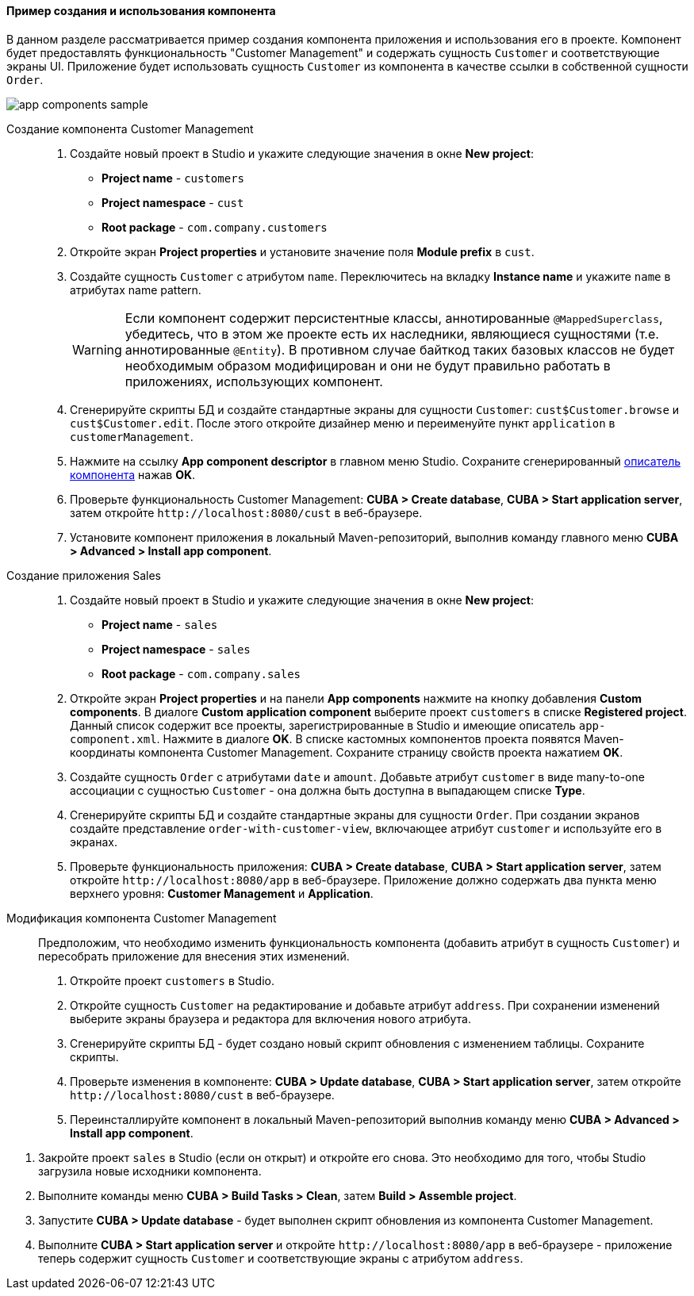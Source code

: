 :sourcesdir: ../../../../source

[[app_components_sample]]
==== Пример создания и использования компонента

В данном разделе рассматривается пример создания компонента приложения и использования его в проекте. Компонент будет предоставлять функциональность "Customer Management" и содержать сущность `Customer` и соответствующие экраны UI. Приложение будет использовать сущность `Customer` из компонента в качестве ссылки в собственной сущности `Order`.

image::app_components_sample.png[align="center"]

Создание компонента Customer Management::

. Создайте новый проект в Studio и укажите следующие значения в окне *New project*:

* *Project name* - `customers`

* *Project namespace* - `cust`

* *Root package* - `com.company.customers`

. Откройте экран *Project properties* и установите значение поля *Module prefix* в `cust`.

. Создайте сущность `Customer` с атрибутом `name`. Переключитесь на вкладку *Instance name* и укажите `name` в атрибутах name pattern.
+
[WARNING]
====
Если компонент содержит персистентные классы, аннотированные `@MappedSuperclass`, убедитесь, что в этом же проекте есть их наследники, являющиеся сущностями (т.е. аннотированные `@Entity`). В противном случае байткод таких базовых классов не будет необходимым образом модифицирован и они не будут правильно работать в приложениях, использующих компонент.
====

. Сгенерируйте скрипты БД и создайте стандартные экраны для сущности `Customer`: `cust$Customer.browse` и `cust$Customer.edit`. После этого откройте дизайнер меню и переименуйте пункт `application` в `customerManagement`.

. Нажмите на ссылку *App component descriptor* в главном меню Studio. Сохраните сгенерированный <<app-component.xml,описатель компонента>> нажав *OK*.

. Проверьте функциональность Customer Management: *CUBA > Create database*, *CUBA > Start application server*, затем откройте `++http://localhost:8080/cust++` в веб-браузере.

. Установите компонент приложения в локальный Maven-репозиторий, выполнив команду главного меню *CUBA > Advanced > Install app component*.

Создание приложения Sales::

. Создайте новый проект в Studio и укажите следующие значения в окне *New project*:

* *Project name* - `sales`

* *Project namespace* - `sales`

* *Root package* - `com.company.sales`

. Откройте экран *Project properties* и на панели *App components* нажмите на кнопку добавления *Custom components*. В диалоге *Custom application component* выберите проект `customers` в списке *Registered project*. Данный список содержит все проекты, зарегистрированные в Studio и имеющие описатель `app-component.xml`. Нажмите в диалоге *OK*. В списке кастомных компонентов проекта появятся Maven-координаты компонента Customer Management. Сохраните страницу свойств проекта нажатием *OK*.

. Создайте сущность `Order` с атрибутами `date` и `amount`. Добавьте атрибут `customer` в виде many-to-one ассоциации с сущностью `Customer` - она должна быть доступна в выпадающем списке *Type*.

. Сгенерируйте скрипты БД и создайте стандартные экраны для сущности `Order`. При создании экранов создайте представление `order-with-customer-view`, включающее атрибут `customer` и используйте его в экранах.

. Проверьте функциональность приложения: *CUBA > Create database*, *CUBA > Start application server*, затем откройте `++http://localhost:8080/app++` в веб-браузере. Приложение должно содержать два пункта меню верхнего уровня: *Customer Management* и *Application*.

Модификация компонента Customer Management::

Предположим, что необходимо изменить функциональность компонента (добавить атрибут в сущность `Customer`) и пересобрать приложение для внесения этих изменений.

. Откройте проект `customers` в Studio.

. Откройте сущность `Customer` на редактирование и добавьте атрибут `address`. При сохранении изменений выберите экраны браузера и редактора для включения нового атрибута.

. Сгенерируйте скрипты БД - будет создано новый скрипт обновления с изменением таблицы. Сохраните скрипты.

. Проверьте изменения в компоненте: *CUBA > Update database*, *CUBA > Start application server*, затем откройте `++http://localhost:8080/cust++` в веб-браузере.

. Переинсталлируйте компонент в локальный Maven-репозиторий выполнив команду меню *CUBA > Advanced > Install app component*.

// TODO check in new Studio
. Закройте проект `sales` в Studio (если он открыт) и откройте его снова. Это необходимо для того, чтобы Studio загрузила новые исходники компонента.

. Выполните команды меню *CUBA > Build Tasks > Clean*, затем *Build > Assemble project*.

. Запустите *CUBA > Update database* - будет выполнен скрипт обновления из компонента Customer Management.

. Выполните *CUBA > Start application server* и откройте `++http://localhost:8080/app++` в веб-браузере - приложение теперь содержит сущность `Customer` и соответствующие экраны с атрибутом `address`.

